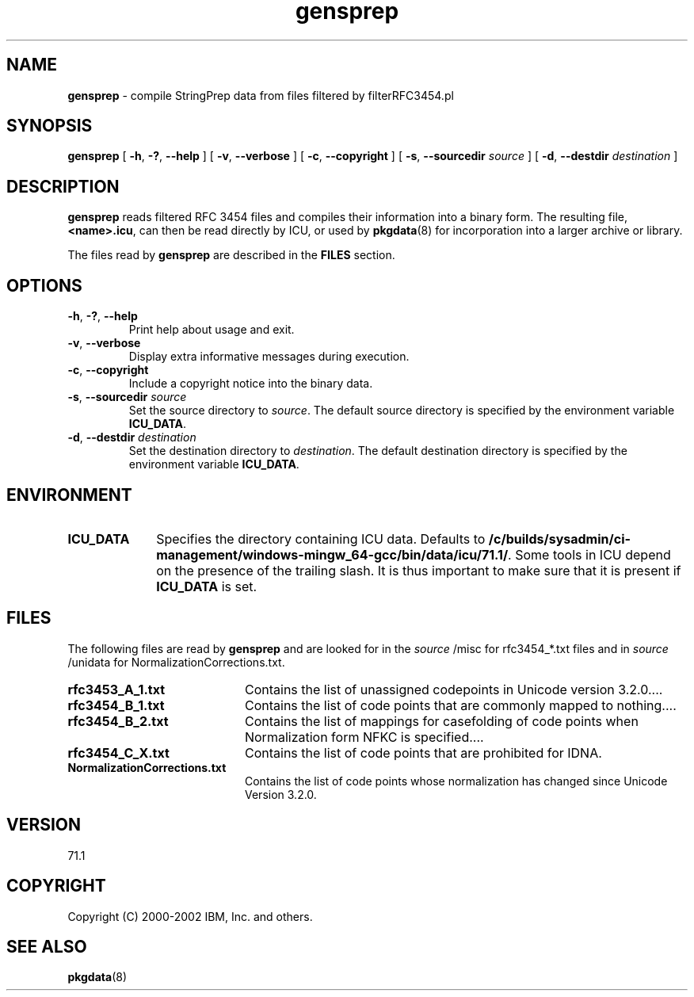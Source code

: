 .\" Hey, Emacs! This is -*-nroff-*- you know...
.\"
.\" gensprep.8: manual page for the gensprep utility
.\"
.\" Copyright (C) 2016 and later: Unicode, Inc. and others.
.\" License & terms of use: http://www.unicode.org/copyright.html
.\" Copyright (C) 2003 IBM, Inc. and others.
.\"
.TH gensprep 8 "18 March 2003" "ICU MANPAGE" "ICU 71.1 Manual"
.SH NAME
.B gensprep
\- compile StringPrep data from files filtered by filterRFC3454.pl 
.SH SYNOPSIS
.B gensprep
[
.BR "\-h\fP, \fB\-?\fP, \fB\-\-help"
]
[
.BR "\-v\fP, \fB\-\-verbose"
]
[
.BI "\-c\fP, \fB\-\-copyright"
]
[
.BI "\-s\fP, \fB\-\-sourcedir" " source"
]
[
.BI "\-d\fP, \fB\-\-destdir" " destination"
]
.SH DESCRIPTION
.B gensprep
reads filtered RFC 3454 files and compiles their
information into a binary form.
The resulting file,
.BR <name>.icu ,
can then be read directly by ICU, or used by
.BR pkgdata (8)
for incorporation into a larger archive or library.
.LP
The files read by
.B gensprep
are described in the
.B FILES
section. 
.SH OPTIONS
.TP
.BR "\-h\fP, \fB\-?\fP, \fB\-\-help"
Print help about usage and exit.
.TP
.BR "\-v\fP, \fB\-\-verbose"
Display extra informative messages during execution.
.TP
.BI "\-c\fP, \fB\-\-copyright"
Include a copyright notice into the binary data.
.TP
.BI "\-s\fP, \fB\-\-sourcedir" " source"
Set the source directory to
.IR source .
The default source directory is specified by the environment variable
.BR ICU_DATA .
.TP
.BI "\-d\fP, \fB\-\-destdir" " destination"
Set the destination directory to
.IR destination .
The default destination directory is specified by the environment variable
.BR ICU_DATA .
.SH ENVIRONMENT
.TP 10
.B ICU_DATA
Specifies the directory containing ICU data. Defaults to
.BR /c/builds/sysadmin/ci-management/windows-mingw_64-gcc/bin/data/icu/71.1/ .
Some tools in ICU depend on the presence of the trailing slash. It is thus
important to make sure that it is present if
.B ICU_DATA
is set.
.SH FILES
The following files are read by
.B gensprep
and are looked for in the
.I source
/misc for rfc3454_*.txt files and in 
.I source
/unidata for NormalizationCorrections.txt.
.TP 20
.B rfc3453_A_1.txt 
Contains the list of unassigned codepoints in Unicode version 3.2.0.\|.\|.. 
.TP
.B rfc3454_B_1.txt
Contains the list of code points that are commonly mapped to nothing.\|.\|..
.TP
.B rfc3454_B_2.txt
Contains the list of mappings for casefolding of  code points when Normalization form NFKC is specified.\|.\|..
.TP
.B rfc3454_C_X.txt
Contains the list of code points that are prohibited for IDNA.
.TP
.B NormalizationCorrections.txt
Contains the list of code points whose normalization has changed since Unicode Version 3.2.0. 
.SH VERSION
71.1
.SH COPYRIGHT
Copyright (C) 2000-2002 IBM, Inc. and others.
.SH SEE ALSO
.BR pkgdata (8)
